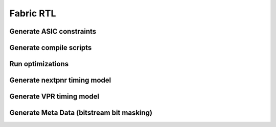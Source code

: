 Fabric RTL
=====

Generate ASIC constraints
-------------------------


Generate compile scripts
-------------------------

Run optimizations
-----------------


Generate nextpnr timing model
----------------------------

Generate VPR timing model
-------------------------

Generate Meta Data (bitstream bit masking)
-----------------------------------------
